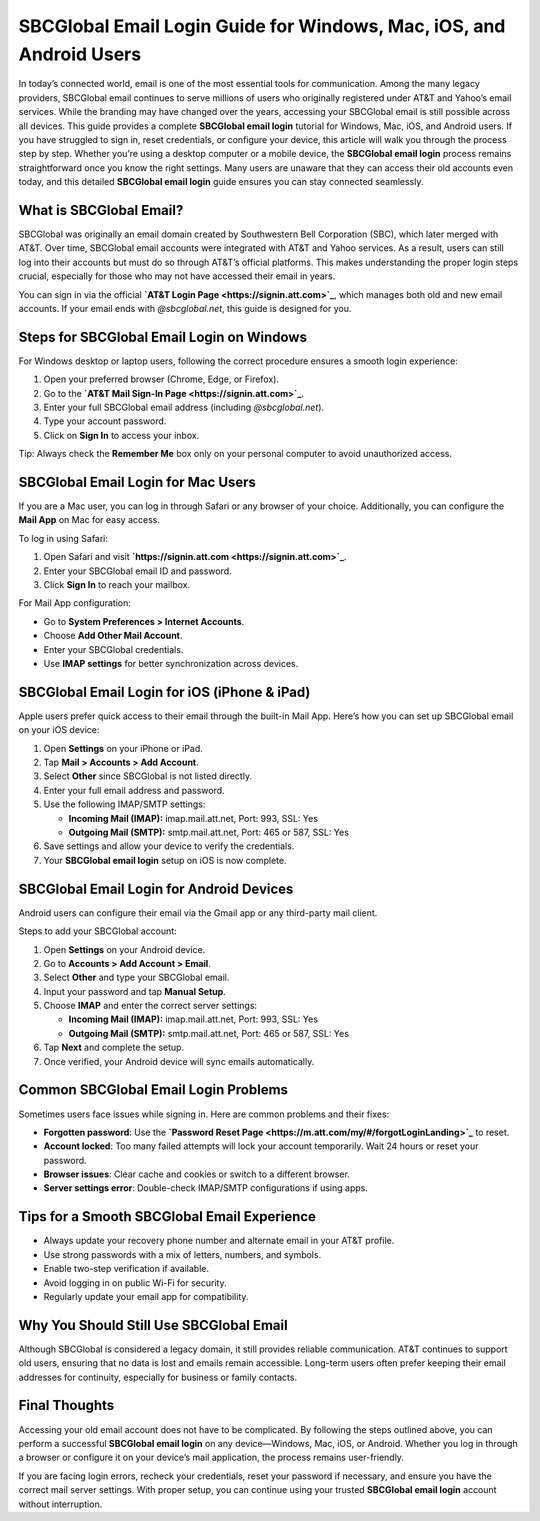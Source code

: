 SBCGlobal Email Login Guide for Windows, Mac, iOS, and Android Users
====================================================================

In today’s connected world, email is one of the most essential tools for communication. Among the many legacy providers, SBCGlobal email continues to serve millions of users who originally registered under AT&T and Yahoo’s email services. While the branding may have changed over the years, accessing your SBCGlobal email is still possible across all devices. This guide provides a complete **SBCGlobal email login** tutorial for Windows, Mac, iOS, and Android users. If you have struggled to sign in, reset credentials, or configure your device, this article will walk you through the process step by step. Whether you’re using a desktop computer or a mobile device, the **SBCGlobal email login** process remains straightforward once you know the right settings. Many users are unaware that they can access their old accounts even today, and this detailed **SBCGlobal email login** guide ensures you can stay connected seamlessly.  

What is SBCGlobal Email?
------------------------

SBCGlobal was originally an email domain created by Southwestern Bell Corporation (SBC), which later merged with AT&T. Over time, SBCGlobal email accounts were integrated with AT&T and Yahoo services. As a result, users can still log into their accounts but must do so through AT&T’s official platforms. This makes understanding the proper login steps crucial, especially for those who may not have accessed their email in years.  

You can sign in via the official **`AT&T Login Page <https://signin.att.com>`_**, which manages both old and new email accounts. If your email ends with *@sbcglobal.net*, this guide is designed for you.  

Steps for SBCGlobal Email Login on Windows
------------------------------------------

For Windows desktop or laptop users, following the correct procedure ensures a smooth login experience:  

1. Open your preferred browser (Chrome, Edge, or Firefox).  
2. Go to the **`AT&T Mail Sign-In Page <https://signin.att.com>`_**.  
3. Enter your full SBCGlobal email address (including *@sbcglobal.net*).  
4. Type your account password.  
5. Click on **Sign In** to access your inbox.  

Tip: Always check the **Remember Me** box only on your personal computer to avoid unauthorized access.  

SBCGlobal Email Login for Mac Users
-----------------------------------

If you are a Mac user, you can log in through Safari or any browser of your choice. Additionally, you can configure the **Mail App** on Mac for easy access.  

To log in using Safari:  

1. Open Safari and visit **`https://signin.att.com <https://signin.att.com>`_**.  
2. Enter your SBCGlobal email ID and password.  
3. Click **Sign In** to reach your mailbox.  

For Mail App configuration:  

- Go to **System Preferences > Internet Accounts**.  
- Choose **Add Other Mail Account**.  
- Enter your SBCGlobal credentials.  
- Use **IMAP settings** for better synchronization across devices.  

SBCGlobal Email Login for iOS (iPhone & iPad)
----------------------------------------------

Apple users prefer quick access to their email through the built-in Mail App. Here’s how you can set up SBCGlobal email on your iOS device:  

1. Open **Settings** on your iPhone or iPad.  
2. Tap **Mail > Accounts > Add Account**.  
3. Select **Other** since SBCGlobal is not listed directly.  
4. Enter your full email address and password.  
5. Use the following IMAP/SMTP settings:  

   - **Incoming Mail (IMAP):** imap.mail.att.net, Port: 993, SSL: Yes  
   - **Outgoing Mail (SMTP):** smtp.mail.att.net, Port: 465 or 587, SSL: Yes  

6. Save settings and allow your device to verify the credentials.  
7. Your **SBCGlobal email login** setup on iOS is now complete.  

SBCGlobal Email Login for Android Devices
-----------------------------------------

Android users can configure their email via the Gmail app or any third-party mail client.  

Steps to add your SBCGlobal account:  

1. Open **Settings** on your Android device.  
2. Go to **Accounts > Add Account > Email**.  
3. Select **Other** and type your SBCGlobal email.  
4. Input your password and tap **Manual Setup**.  
5. Choose **IMAP** and enter the correct server settings:  

   - **Incoming Mail (IMAP):** imap.mail.att.net, Port: 993, SSL: Yes  
   - **Outgoing Mail (SMTP):** smtp.mail.att.net, Port: 465 or 587, SSL: Yes  

6. Tap **Next** and complete the setup.  
7. Once verified, your Android device will sync emails automatically.  

Common SBCGlobal Email Login Problems
-------------------------------------

Sometimes users face issues while signing in. Here are common problems and their fixes:  

- **Forgotten password**: Use the **`Password Reset Page <https://m.att.com/my/#/forgotLoginLanding>`_** to reset.  
- **Account locked**: Too many failed attempts will lock your account temporarily. Wait 24 hours or reset your password.  
- **Browser issues**: Clear cache and cookies or switch to a different browser.  
- **Server settings error**: Double-check IMAP/SMTP configurations if using apps.  

Tips for a Smooth SBCGlobal Email Experience
--------------------------------------------

- Always update your recovery phone number and alternate email in your AT&T profile.  
- Use strong passwords with a mix of letters, numbers, and symbols.  
- Enable two-step verification if available.  
- Avoid logging in on public Wi-Fi for security.  
- Regularly update your email app for compatibility.  

Why You Should Still Use SBCGlobal Email
----------------------------------------

Although SBCGlobal is considered a legacy domain, it still provides reliable communication. AT&T continues to support old users, ensuring that no data is lost and emails remain accessible. Long-term users often prefer keeping their email addresses for continuity, especially for business or family contacts.  

Final Thoughts
--------------

Accessing your old email account does not have to be complicated. By following the steps outlined above, you can perform a successful **SBCGlobal email login** on any device—Windows, Mac, iOS, or Android. Whether you log in through a browser or configure it on your device’s mail application, the process remains user-friendly.  

If you are facing login errors, recheck your credentials, reset your password if necessary, and ensure you have the correct mail server settings. With proper setup, you can continue using your trusted **SBCGlobal email login** account without interruption.  